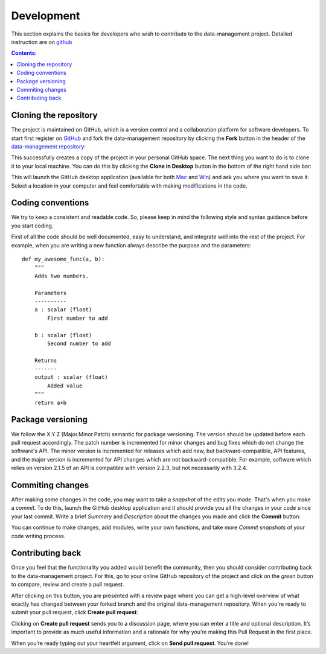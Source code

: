 ===========
Development
===========

This section explains the basics for developers who wish to contribute 
to the data-management project. Detailed instruction are on  
`github <https://help.github.com/articles/using-pull-requests>`__



.. contents:: Contents:
   :local:


Cloning the repository
======================

The project is maintained on GitHub, which is a version control and a 
collaboration platform for software developers. To start first register 
on `GitHub <https://github.com>`_ and fork the data-management repository by 
clicking the **Fork** button in the header of the 
`data-management repository <https://github.com/decarlof/data-management>`__: 

.. image:: img/fork-repo.png

This successfully creates a copy of the project in your personal 
GitHub space. The next thing you want to do is to clone it to your 
local machine. You can do this by clicking the **Clone in Desktop** 
button in the bottom of the right hand side bar:

.. image:: img/clone-in-desktop.png

This will launch the GitHub desktop application 
(available for both `Mac <http://mac.github.com>`_ and 
`Win <http://windows.github.com>`_) 
and ask you where you want to save it. Select a location in your 
computer and feel comfortable with making modifications in the code.

Coding conventions
==================

We try to keep a consistent and readable code. So, please keep  
in mind the following style and syntax guidance before you start
coding. 

First of all the code should be well documented, easy to understand, 
and integrate well into the rest of the project. For example, when you 
are writing a new function always describe the purpose and the 
parameters::

    def my_awesome_func(a, b):
        """
        Adds two numbers.

        Parameters
        ----------
        a : scalar (float)
            First number to add

        b : scalar (float)
            Second number to add

        Returns
        -------
        output : scalar (float)
            Added value
        """
        return a+b

Package versioning
==================

We follow the X.Y.Z (Major.Minor.Patch) semantic for package versioning.
The version should be updated before each pull request accordingly. The
patch number is incremented for minor changes and bug fixes which do not
change the software's API. The minor version is incremented for releases
which add new, but backward-compatible, API features, and the major version
is incremented for API changes which are not backward-compatible. For
example, software which relies on version 2.1.5 of an API is compatible
with version 2.2.3, but not necessarily with 3.2.4.


Commiting changes
=================

After making some changes in the code, you may want to take a 
*snapshot* of the edits you made. That's when you make a *commit*. 
To do this, launch the GitHub desktop application and it should 
provide you all the changes in your code since your last commit.
Write a brief *Summary* and *Description* about the changes you 
made and click the **Commit** button: 

.. image:: img/commit-screen.png

You can continue to make changes, add modules, write your own functions, 
and take more *Commit snapshots* of your code writing process.

Contributing back
=================

Once you feel that the functionality you added would benefit the community, 
then you should consider contributing back to the data-management project. For this, 
go to your online GitHub repository of the project and click on the *green*
button to compare, review and create a pull request.

.. image:: img/create-revision.png

After clicking on this button, you are presented with a review page 
where you can get a high-level overview of what exactly has changed
between your forked branch and the original data-management repository. 
When you're ready to submit your pull request, click 
**Create pull request**:

.. image:: img/create-pr.png

Clicking on **Create pull request** sends you to a discussion page,  
where you can enter a title and optional description. It’s important to  
provide as much useful information and a rationale for why you’re making  
this Pull Request in the first place.

When you’re ready typing out your heartfelt argument, click on **Send 
pull request**. You’re done!

.. This text is partially adopted from GitHub guides and Wikipedia.
